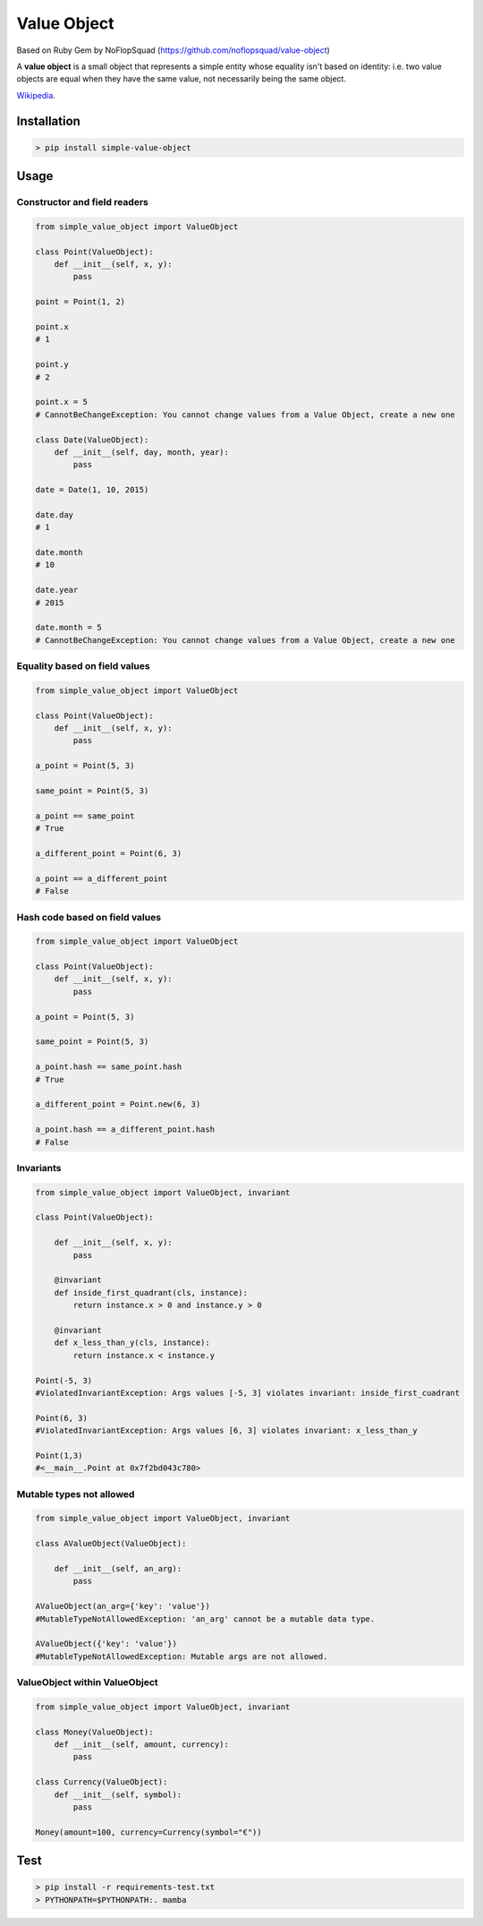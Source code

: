 Value Object
============

|Version Number| |Build Status| |Coverage Status| |Requirements Status| |Python Version| |License GPLv3|


Based on Ruby Gem by NoFlopSquad (https://github.com/noflopsquad/value-object)

A **value object** is a small object that represents a simple entity whose equality isn't based on identity:
i.e. two value objects are equal when they have the same value, not necessarily being the same object.


`Wikipedia <http://en.wikipedia.org/wiki/Value_object/>`_.


Installation
------------

.. code-block:: sh

    > pip install simple-value-object

Usage
-----

Constructor and field readers
~~~~~~~~~~~~~~~~~~~~~~~~~~~~~

.. code-block:: python

    from simple_value_object import ValueObject

    class Point(ValueObject):
        def __init__(self, x, y):
            pass

    point = Point(1, 2)

    point.x
    # 1

    point.y
    # 2

    point.x = 5
    # CannotBeChangeException: You cannot change values from a Value Object, create a new one

    class Date(ValueObject):
        def __init__(self, day, month, year):
            pass

    date = Date(1, 10, 2015)

    date.day
    # 1

    date.month
    # 10

    date.year
    # 2015

    date.month = 5
    # CannotBeChangeException: You cannot change values from a Value Object, create a new one


Equality based on field values
~~~~~~~~~~~~~~~~~~~~~~~~~~~~~~

.. code-block:: python

    from simple_value_object import ValueObject

    class Point(ValueObject):
        def __init__(self, x, y):
            pass

    a_point = Point(5, 3)

    same_point = Point(5, 3)

    a_point == same_point
    # True

    a_different_point = Point(6, 3)

    a_point == a_different_point
    # False


Hash code based on field values
~~~~~~~~~~~~~~~~~~~~~~~~~~~~~~~

.. code-block:: python

    from simple_value_object import ValueObject

    class Point(ValueObject):
        def __init__(self, x, y):
            pass

    a_point = Point(5, 3)

    same_point = Point(5, 3)

    a_point.hash == same_point.hash
    # True

    a_different_point = Point.new(6, 3)

    a_point.hash == a_different_point.hash
    # False


Invariants
~~~~~~~~~~

.. code-block:: python

    from simple_value_object import ValueObject, invariant

    class Point(ValueObject):

        def __init__(self, x, y):
            pass

        @invariant
        def inside_first_quadrant(cls, instance):
            return instance.x > 0 and instance.y > 0

        @invariant
        def x_less_than_y(cls, instance):
            return instance.x < instance.y

    Point(-5, 3)
    #ViolatedInvariantException: Args values [-5, 3] violates invariant: inside_first_cuadrant

    Point(6, 3)
    #ViolatedInvariantException: Args values [6, 3] violates invariant: x_less_than_y

    Point(1,3)
    #<__main__.Point at 0x7f2bd043c780>


Mutable types not allowed
~~~~~~~~~~~~~~~~~~~~~~~~~

.. code-block:: python

    from simple_value_object import ValueObject, invariant

    class AValueObject(ValueObject):

        def __init__(self, an_arg):
            pass

    AValueObject(an_arg={'key': 'value'})
    #MutableTypeNotAllowedException: 'an_arg' cannot be a mutable data type.

    AValueObject({'key': 'value'})
    #MutableTypeNotAllowedException: Mutable args are not allowed.

ValueObject within ValueObject
~~~~~~~~~~~~~~~~~~~~~~~~~~~~~~

.. code-block:: python

    from simple_value_object import ValueObject, invariant

    class Money(ValueObject):
        def __init__(self, amount, currency):
            pass

    class Currency(ValueObject):
        def __init__(self, symbol):
            pass

    Money(amount=100, currency=Currency(symbol="€"))


Test
----

.. code-block:: sh

    > pip install -r requirements-test.txt
    > PYTHONPATH=$PYTHONPATH:. mamba


.. |Version Number| image:: https://img.shields.io/badge/version-1.1.1-blue.svg

.. |Build Status| image:: https://travis-ci.org/quiqueporta/simple-value-object.svg?branch=master
    :target: https://travis-ci.org/quiqueporta/simple-value-object

.. |Coverage Status| image:: https://coveralls.io/repos/quiqueporta/simple-value-object/badge.svg?branch=master&service=github
  :target: https://coveralls.io/github/quiqueporta/simple-value-object?branch=master

.. |Requirements Status| image:: https://requires.io/github/quiqueporta/simple-value-object/requirements.svg?branch=master
     :target: https://requires.io/github/quiqueporta/simple-value-object/requirements/?branch=master
          :alt: Requirements Status

.. |License GPLv3| image:: https://img.shields.io/badge/license-GPLv3-red.svg
    :target: https://opensource.org/licenses/GPL-3.0

.. |Python Version| image:: https://img.shields.io/badge/python-2.7,_3.3,_3.4,_3.5-blue.svg
